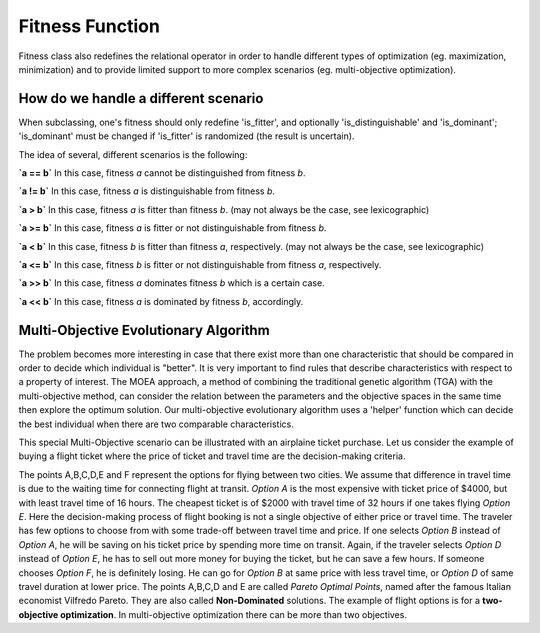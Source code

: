 """"""""""""""""
Fitness Function
""""""""""""""""

Fitness class also redefines the relational operator in order to handle different types of optimization
(eg. maximization, minimization) and to provide limited support to more complex scenarios
(eg. multi-objective optimization).

How do we handle a different scenario
=====================================

When subclassing, one's fitness should only redefine 'is_fitter', and optionally 'is_distinguishable' and 'is_dominant';
'is_dominant' must be changed if 'is_fitter' is randomized (the result is uncertain).

The idea of several, different scenarios is the following:

**`a == b`**
In this case, fitness `a` cannot be distinguished from fitness `b`.

**`a != b`**
In this case, fitness `a` is distinguishable from fitness `b`.

**`a > b`**
In this case, fitness `a` is fitter than fitness `b`.
(may not always be the case, see lexicographic)

**`a >= b`**
In this case, fitness `a` is fitter or not distinguishable from fitness `b`.

**`a < b`**
In this case, fitness `b` is fitter than fitness `a`, respectively.
(may not always be the case, see lexicographic)

**`a <= b`**
In this case, fitness `b` is fitter or not distinguishable from fitness `a`, respectively.

**`a >> b`**
In this case, fitness `a` dominates fitness `b` which is a certain case.

**`a << b`**
In this case, fitness `a` is dominated by fitness `b`, accordingly.

Multi-Objective Evolutionary Algorithm
======================================

The problem becomes more interesting in case that there exist more than one characteristic that should be compared in order to decide which individual is "better".
It is very important to find rules that describe characteristics with respect to a property of interest.
The MOEA approach, a method of combining the traditional genetic algorithm (TGA) with the multi-objective method,
can consider the relation between the parameters and the objective spaces in the same time then explore the optimum solution.
Our multi-objective evolutionary algorithm uses a 'helper' function which can decide the best individual when there are two comparable characteristics.

This special Multi-Objective scenario can be illustrated with an airplaine ticket purchase.
Let us consider the example of buying a flight ticket where the price of ticket and travel time are the decision-making criteria.

.. image:: ../images/icons/airticket.png
    :width: 400px
    :align: center
    :height: 200px

The points A,B,C,D,E and F represent the options for flying between two cities.
We assume that difference in travel time is due to the waiting time for connecting flight at transit.
*Option A* is the most expensive with ticket price of $4000, but with least travel time of 16 hours.
The cheapest ticket is of $2000 with travel time of 32 hours if one takes flying *Option E*.
Here the decision-making process of flight booking is not a single objective of either price or travel time.
The traveler has few options to choose from with some trade-off between travel time and price.
If one selects *Option B* instead of *Option A*, he will be saving on his ticket price by spending more time on transit.
Again, if the traveler selects *Option D* instead of *Option E*, he has to sell out more money for buying the ticket,
but he can save a few hours. If someone chooses *Option F*, he is definitely losing. He can go for *Option B* at same price with less travel time,
or *Option D* of same travel duration at lower price.
The points A,B,C,D and E are called *Pareto Optimal Points*, named after the famous Italian economist Vilfredo Pareto.
They are also called **Non-Dominated** solutions.
The example of flight options is for a **two-objective optimization**. In multi-objective optimization there can be more than two objectives.